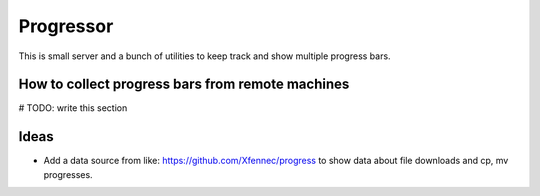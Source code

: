 ============
 Progressor
============

This is small server and a bunch of utilities
to keep track and show multiple progress bars.


How to collect progress bars from remote machines
-------------------------------------------------

# TODO: write this section


Ideas
-----

* Add a data source from like: https://github.com/Xfennec/progress
  to show data about file downloads and cp, mv progresses.

